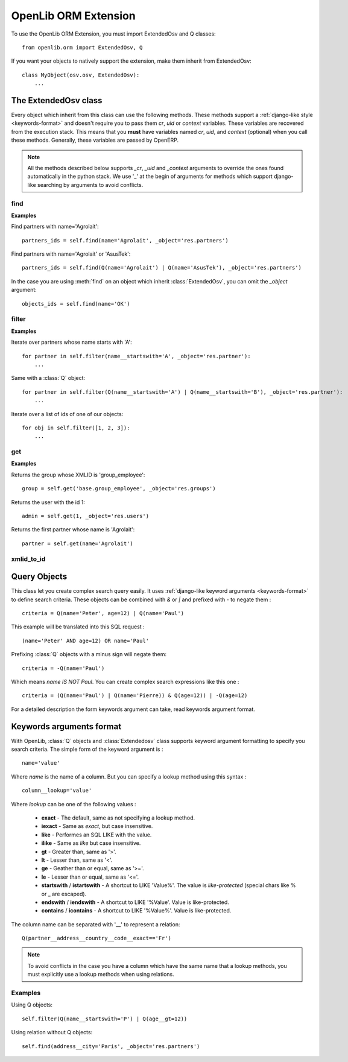 OpenLib ORM Extension
=====================

.. module:: openlib.orm
    :synopsis: An extension to the OpenERP ORM.
.. currentmodule :: openlib.orm

To use the OpenLib ORM Extension, you must import ExtendedOsv and Q classes: ::

    from openlib.orm import ExtendedOsv, Q

If you want your objects to natively support the extension, make them inherit from ExtendedOsv: ::

    class MyObject(osv.osv, ExtendedOsv):
        ...

The ExtendedOsv class
---------------------

.. class: ExtendedOsv

Every object which inherit from this class can use the following methods. These methods support a :ref:`django-like style <keywords-format>`
and doesn't require you to pass them  *cr*, *uid* or *context* variables. These variables are recovered from the
execution stack. This means that you **must** have variables named *cr*, *uid*, and *context* (optional) when
you call these methods. Generally, these variables are passed by OpenERP.

.. note::

    All the methods described below supports *_cr*, *_uid* and *_context* arguments to override the ones found
    automatically in the python stack. We use '_' at the begin of arguments for methods which support django-like
    searching by arguments to avoid conflicts.

find
~~~~

.. method:: ExtendedOsv.find([q=None, _object=None, _offset=0, _limit=None, _order=None, _count=None,  **kwargs])

    This methods is an equivalent to the builtin :meth:`search` method but let you use a django-like syntax or
    :class:`Q` objects instead of the polish notation used in :meth:`search`.

    :param q: A :class:`Q` object (the query).
    :param kwargs: :ref:`Search keywords <keywords-format>` if you don't use :class:`Q`.
    :returns: A list of integers, corresponding to ids found.

    .. note ::

        if you specify one of the *_limit*, *_offset*, *_order* or *_count* arguments, they will be passed to :meth:`search`.

**Examples**

Find partners with name='Agrolait': ::

    partners_ids = self.find(name='Agrolait', _object='res.partners')

Find partners with name='Agrolait' or 'AsusTek': ::

    partners_ids = self.find(Q(name='Agrolait') | Q(name='AsusTek'), _object='res.partners')

In the case you are using :meth:`find` on an object which inherit :class:`ExtendedOsv`, you can omit the *_object*
argument: ::

    objects_ids = self.find(name='OK')

filter
~~~~~~

.. method:: ExtendedOsv.filter([value=None, _object=None, **kwargs])

    This method is a kind of search-and-browse. It uses :meth:`find` to search ids and then return the result of a
    :meth:`browse` call so you can iterate over the results.

    :param value: Can be a :class:`Q` object or a list of ids.
    :param kwargs: :ref:`Search keywords <keywords-format>` if you don't specify *value*.
    :returns: A list of objects as returned by :meth:`browse`.

**Examples**

Iterate over partners whose name starts with 'A': ::

    for partner in self.filter(name__startswith='A', _object='res.partner'):
        ...

Same with a :class:`Q` object: ::

    for partner in self.filter(Q(name__startswith='A') | Q(name__startswith='B'), _object='res.partner'):
        ...

Iterate over a list of ids of one of our objects: ::

    for obj in self.filter([1, 2, 3]):
        ...

get
~~~

.. method:: ExtendedOsv.get([value=None, _object=None, **kwargs])

    This method act like :meth:`filter` but returns only one object. *value* can be one of the following :

        * An integer, then the object corresponding to this id is returned
        * A string, then the object with this XMLID is returned
        * A :class:`Q` object, return the first object corresponding to the criteria.
        * None, then the first object corresponding to the :ref:`search keywords <keywords-format>` is returned

    :param value: The search criteria (see above)
    :param kwargs: If *value* is None, search keywords
    :returns: An object as returned by :meth:`browse` or None.

**Examples**

Returns the group whose XMLID is 'group_employee': ::

    group = self.get('base.group_employee', _object='res.groups')

Returns the user with the id 1: ::

    admin = self.get(1, _object='res.users')

Returns the first partner whose name is 'Agrolait': ::

    partner = self.get(name='Agrolait')

xmlid_to_id
~~~~~~~~~~~

.. method:: ExtendedOsv.xmlid_to_id(cr, uid, xmlid, context=None)

    This method returns the database ID corresponding the *xmlid* passed, or None.

    .. note::

        This method does not uses automatic detection of cr, uid and context. 

Query Objects
-------------

.. class:: Q

This class let you create complex search query easily. It uses :ref:`django-like keyword arguments <keywords-format>` to define search criteria.
These objects can be combined with *&* or *|* and prefixed with *-* to negate them : ::

    criteria = Q(name='Peter', age=12) | Q(name='Paul')

This example will be translated into this SQL request : ::

    (name='Peter' AND age=12) OR name='Paul'

Prefixing :class:`Q` objects with a minus sign will negate them: ::

    criteria = -Q(name='Paul')

Which means *name IS NOT Paul*. You can create complex search expressions like this one : ::

    criteria = (Q(name='Paul') | Q(name='Pierre)) & Q(age=12)) | -Q(age=12)

For a detailed description the form keywords argument can take, read keywords argument format.

.. _keywords-format:

Keywords arguments format
-------------------------

With OpenLib, :class:`Q` objects and :class:`Extendedosv` class supports keyword argument formatting to specify
you search criteria. The simple form of the keyword argument is : ::

    name='value'

Where *name* is the name of a column. But you can specify a lookup method using this syntax : ::

    column__lookup='value'

Where *lookup* can be one of the following values :

    * **exact** - The default, same as not specifying a lookup method.
    * **iexact** - Same as *exact*, but case insensitive.
    * **like** - Performes an SQL LIKE with the value.
    * **ilike** - Same as *like* but case insensitive.
    * **gt** - Greater than, same as '>'.
    * **lt** - Lesser than, same as '<'.
    * **ge** - Geather than or equal, same as '>='.
    * **le** - Lesser than or equal, same as '<='.
    * **startswith** / **istartswith** - A shortcut to LIKE 'Value%'. The value is *like-protected* (special chars like % or _ are escaped).
    * **endswith** / **iendswith** - A shortcut to LIKE '%Value'. Value is like-protected.
    * **contains** / **icontains** - A shortcut to LIKE '%Value%'. Value is like-protected.

The column name can be separated with '__' to represent a relation: ::

    Q(partner__address__country__code__exact=='Fr')
    
.. note::

    To avoid conflicts in the case you have a column which have the same name that a lookup methods, you must explicitly
    use a lookup methods when using relations.

Examples
~~~~~~~~

Using Q objects: ::

    self.filter(Q(name__startswith='P') | Q(age__gt=12))

Using relation without Q objects: ::

    self.find(address__city='Paris', _object='res.partners')
